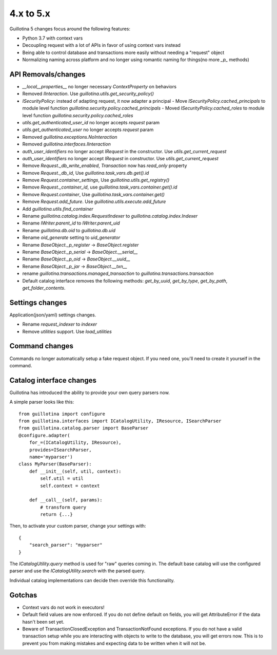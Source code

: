 4.x to 5.x
==========

Guillotina 5 changes focus around the following features:

- Python 3.7 with context vars
- Decoupling request with a lot of APIs in favor of using context vars instead
- Being able to control database and transactions more easily without needing a "request" object
- Normalizing naming across platform and no longer using romantic naming for things(no more `_p_` methods)


API Removals/changes
-------------------

- `__local__properties__` no longer necessary `ContextProperty` on behaviors
- Removed `IInteraction`. Use `guillotina.utils.get_security_policy()`
- `ISecurityPolicy`: instead of adapting request, it now adapter a principal
  - Move `ISecurityPolicy.cached_principals` to module level function `guillotina.security.policy.cached_principals`
  - Moved `ISecurityPolicy.cached_roles` to module level function `guillotina.security.policy.cached_roles`
- `utils.get_authenticated_user_id` no longer accepts `request` param
- `utils.get_authenticated_user` no longer accepts `request` param
- Removed `guillotina.exceptions.NoInteraction`
- Removed `guillotina.interfaces.IInteraction`
- `auth_user_identifiers` no longer accept `IRequest` in the constructor. Use `utils.get_current_request`
- `auth_user_identifiers` no longer accept `IRequest` in constructor. Use `utils.get_current_request`
- Remove `Request._db_write_enabled`, `Transaction` now has `read_only` property
- Remove `Request._db_id`, Use `guillotina.task_vars.db.get().id`
- Remove `Request.container_settings`, Use `guillotina.utils.get_registry()`
- Remove `Request._container_id`, use `guillotina.task_vars.container.get().id`
- Remove `Request.container`, Use `guillotina.task_vars.container.get()`
- Remove `Request.add_future`. Use `guillotina.utils.execute.add_future`
- Add `guillotina.utils.find_container`
- Rename `guillotina.catalog.index.RequestIndexer` to `guillotina.catalog.index.Indexer`
- Rename `IWriter.parent_id` to `IWriter.parent_uid`
- Rename `guillotina.db.oid` to `guillotina.db.uid`
- Rename `oid_generate` setting to `uid_generator`
- Rename `BaseObject._p_register` -> `BaseObject.register`
- Rename `BaseObject._p_serial` -> `BaseObject.__serial__`
- Rename `BaseObject._p_oid` -> `BaseObject.__uuid__`
- Rename `BaseObject._p_jar` -> `BaseObject.__txn__`
- rename `guillotina.transactions.managed_transaction` to `guillotina.transactions.transaction`
- Default catalog interface removes the following methods: `get_by_uuid`, `get_by_type`, `get_by_path`,
  `get_folder_contents`.


Settings changes
----------------

Application(json/yaml) settings changes.

- Rename `request_indexer` to `indexer`
- Remove `utilities` support. Use `load_utilities`


Command changes
---------------

Commands no longer automatically setup a fake request object. If you need one, you'll need to create it
yourself in the command.


Catalog interface changes
-------------------------

Guillotina has introduced the ability to provide your own query parsers now.

A simple parser looks like this::

    from guillotina import configure
    from guillotina.interfaces import ICatalogUtility, IResource, ISearchParser
    from guillotina.catalog.parser import BaseParser
    @configure.adapter(
        for_=(ICatalogUtility, IResource),
        provides=ISearchParser,
        name='myparser')
    class MyParser(BaseParser):
        def __init__(self, util, context):
            self.util = util
            self.context = context
        
        def __call__(self, params):
            # transform query
            return {...}

Then, to activate your custom parser, change your settings with::

    {
        "search_parser": "myparser"
    }


The `ICatalogUtility.query` method is used for "raw" queries coming in. The default base catalog will
use the configured parser and use the `ICatalogUtility.search` with the parsed query.

Individual catalog implementations can decide then override this functionality.


Gotchas
-------

- Context vars do not work in executors!
- Default field values are now enforced. If you do not define default on fields, you will get AttributeError
  if the data hasn't been set yet.
- Beware of TransactionClosedException and TransactionNotFound exceptions. If you do not have a valid
  transaction setup while you are interacting with objects to write to the database, you will get errors now.
  This is to prevent you from making mistakes and expecting data to be written when it will not be.
